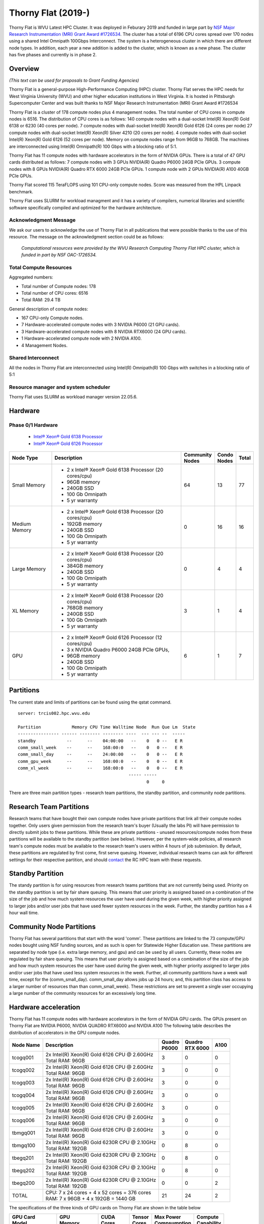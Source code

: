 Thorny Flat (2019-)
===================

Thorny Flat is WVU Latest HPC Cluster.  It was deployed in Feburary 2019 and funded in large part by `NSF Major Research Instrumentation (MRI) Grant Award #1726534 <https://www.nsf.gov/awardsearch/showAward?AWD_ID=1726534&HistoricalAwards=false>`_. The cluster has a total of 6196 CPU cores spread over 170 nodes using a shared Intel Omnipath 100Gbps Interconnect. The system is a heterogeneous cluster in which there are different node types. In addition, each year a new addition is added to the cluster, which is known as a new phase. The cluster has five phases and currently is in phase 2.

.. image:: /_static/ThornyFlat.jpg
    :height: 600px
    :width: 300 px
    :scale: 50 %
    :alt: Thorny Flat
    :align: center

Overview
--------

*(This text can be used for proposals to Grant Funding Agencies)*

Thorny Flat is a general-purpose High-Performance Computing (HPC) cluster.
Thorny Flat serves the HPC needs for West Virginia University (WVU) and other
higher education institutions in West Virginia. It is hosted in Pittsburgh
Supercomputer Center and was built thanks to NSF Major Research Instrumentation
(MRI) Grant Award #1726534

Thorny Flat is a cluster of 178 compute nodes plus 4 management nodes.
The total number of CPU cores in compute nodes is 6516.
The distribution of CPU cores is as follows:
140 compute nodes with a dual-socket Intel(R) Xeon(R) Gold 6138 or 6230 (40 cores per node).
7 compute nodes with dual-socket Intel(R) Xeon(R) Gold 6126 (24 cores per node)
27 compute nodes with dual-socket Intel(R) Xeon(R) Silver 4210 (20 cores per node).
4 compute nodes with dual-socket Intel(R) Xeon(R) Gold 6126 (52 cores per node).
Memory on compute nodes range from 96GB to 768GB.
The machines are interconnected using Intel(R) Omnipath(R) 100 Gbps with a blocking ratio of 5:1.

Thorny Flat has 11 compute nodes with hardware accelerators in the form of NVIDIA GPUs.
There is a total of 47 GPU cards distributed as follows:
7 compute nodes with 3 GPUs NVIDIA(R) Quadro P6000 24GB PCIe GPUs.
3 compute nodes with 8 GPUs NVIDIA(R) Quadro RTX 6000 24GB PCIe GPUs.
1 compute node with 2 GPUs NVIDIA(R) A100 40GB PCIe GPUs.

Thorny Flat scored 115 TeraFLOPS using 101 CPU-only compute nodes.
Score was measured from the HPL Linpack benchmark.

Thorny Flat uses SLURM for workload managment and it has a variety of compilers, 
numerical libraries and scientific software specifically compiled and optimized for the hardware architecture.

Acknowledgment Message
~~~~~~~~~~~~~~~~~~~~~~

We ask our users to acknowledge the use of Thorny Flat in all publications that were possible thanks to the use of this resource. The message on the acknowledgment section could be as follows:

    *Computational resources were provided by the WVU Research Computing Thorny Flat HPC cluster, which is funded in part by NSF OAC-1726534.*

Total Compute Resources
~~~~~~~~~~~~~~~~~~~~~~~

Aggregated numbers:

* Total number of Compute nodes: 178
* Total number of CPU cores: 6516
* Total RAM: 29.4 TB

General description of compute nodes:

* 167 CPU-only Compute nodes.
* 7 Hardware-accelerated compute nodes with 3 NVIDIA P6000 (21 GPU cards).
* 3 Hardware-accelerated compute nodes with 8 NVIDIA RTX6000 (24 GPU cards).
* 1 Hardware-accelerated compute node with 2 NVIDIA A100.
* 4 Management Nodes.

Shared Interconnect
~~~~~~~~~~~~~~~~~~~

All the nodes in Thorny Flat are interconnected using Intel(R) Omnipath(R) 100 Gbps with switches in a blocking ratio of 5:1

Resource manager and system scheduler
~~~~~~~~~~~~~~~~~~~~~~~~~~~~~~~~~~~~~

Thorny Flat uses SLURM as workload manager version 22.05.6. 

Hardware
--------

Phase 0/1 Hardware
~~~~~~~~~~~~~~~~~~

  * `Intel® Xeon® Gold 6138 Processor <https://ark.intel.com/content/www/us/en/ark/products/120476/intel-xeon-gold-6138-processor-27-5m-cache-2-00-ghz.html>`_
  * `Intel® Xeon® Gold 6126 Processor <https://ark.intel.com/content/www/us/en/ark/products/120483/intel-xeon-gold-6126-processor-19-25m-cache-2-60-ghz.html>`_

+---------------+---------------------------------------------------------+-------------+---------+-------+
| Node Type     | Description                                             | | Community | | Condo | Total |
|               |                                                         | | Nodes     | | Nodes |       |
+===============+=========================================================+=============+=========+=======+
| Small Memory  | - 2 x Intel® Xeon® Gold 6138 Processor (20 cores/cpu)   | 64          | 13      | 77    |
|               | - 96GB memory                                           |             |         |       |
|               | - 240GB SSD                                             |             |         |       |
|               | - 100 Gb Omnipath                                       |             |         |       |
|               | - 5 yr warranty                                         |             |         |       |
+---------------+---------------------------------------------------------+-------------+---------+-------+
| Medium Memory | - 2 x Intel® Xeon® Gold 6138 Processor (20 cores/cpu)   | 0           | 16      | 16    |
|               | - 192GB memory                                          |             |         |       |
|               | - 240GB SSD                                             |             |         |       |
|               | - 100 Gb Omnipath                                       |             |         |       |
|               | - 5 yr warranty                                         |             |         |       |
+---------------+---------------------------------------------------------+-------------+---------+-------+
| Large Memory  | - 2 x Intel® Xeon® Gold 6138 Processor (20 cores/cpu)   | 0           | 4       | 4     |
|               | - 384GB memory                                          |             |         |       |
|               | - 240GB SSD                                             |             |         |       |
|               | - 100 Gb Omnipath                                       |             |         |       |
|               | - 5 yr warranty                                         |             |         |       |
+---------------+---------------------------------------------------------+-------------+---------+-------+
| XL Memory     | - 2 x Intel® Xeon® Gold 6138 Processor (20 cores/cpu)   | 3           | 1       | 4     |
|               | - 768GB memory                                          |             |         |       |
|               | - 240GB SSD                                             |             |         |       |
|               | - 100 Gb Omnipath                                       |             |         |       |
|               | - 5 yr warranty                                         |             |         |       |
+---------------+---------------------------------------------------------+-------------+---------+-------+
| GPU           | - 2 x Intel® Xeon® Gold 6126 Processor (12 cores/cpu)   | 6           | 1       | 7     |
|               | - 3 x NVIDIA Quadro P6000 24GB PCIe GPUs,               |             |         |       |
|               | - 96GB memory                                           |             |         |       |
|               | - 240GB SSD                                             |             |         |       |
|               | - 100 Gb Omnipath                                       |             |         |       |
|               | - 5 yr warranty                                         |             |         |       |
+---------------+---------------------------------------------------------+-------------+---------+-------+

Partitions
----------

The current state and limits of partitions can be found using the qstat
command.

::

    server: trcis002.hpc.wvu.edu

    Partition            Memory CPU Time Walltime Node  Run Que Lm  State
    ---------------- ------ -------- -------- ----  --- --- --  -----
    standby            --      --    04:00:00   --    0   0 --   E R
    comm_small_week    --      --    168:00:0   --    0   0 --   E R
    comm_small_day     --      --    24:00:00   --    0   0 --   E R
    comm_gpu_week      --      --    168:00:0   --    0   0 --   E R
    comm_xl_week       --      --    168:00:0   --    0   0 --   E R
                                               ----- -----
                                                      0     0


There are three main partition types - research team partitions, the standby partition, and community node partitions.

Research Team Partitions
------------------------

Research teams that have bought their own compute nodes have private partitions that link all their compute nodes together. Only users given permission from the research team's buyer (Usually the labs PI) will have permission to directly submit jobs to these partitions. While these are private partitions - unused resources/compute nodes from these partitions will be available to the standby partition (see below). However, per the system-wide policies, all research team's compute nodes must be available to the research team's users within 4 hours of job submission.  By default, these partitions are regulated by first come, first serve queuing. However, individual research teams can ask for different settings for their respective partition, and should `contact <Getting Help>`__ the RC HPC team with these requests.

Standby Partition
-----------------

The standy partition is for using resources from research teams partitions that are not currently being used. Priority on the standby partition is set by fair share queuing. This means that user priority is assigned based on a combination of the size of the job and how much system resources the user have used during the given week, with higher priority assigned to larger jobs and/or user jobs that have used fewer system resources in the week. Further, the standby partition has a 4 hour wall time.

Community Node Partitions
-------------------------

Thorny Flat has several partitions that start with the word 'comm'. These partitions are linked to the 73 compute/GPU nodes bought using NSF funding sources, and as such is open for Statewide Higher Education use. 
These partitions are separated by node type (i.e.  extra large memory, and gpu) and can be used by all users. Currently, these nodes are regulated by fair share queuing. This means that user priority is assigned based on a combination of the size of the job and how much system resources the user have used during the given week, with higher priority assigned to larger jobs and/or user jobs that have used less system resources in the week. Further, all community partitions have a week wall time, except for the (comm\_small\_day). comm\_small\_day allows jobs up 24 hours; and, this partition class has access to a larger number of resources than than comm\_small\_week). These restrictions are set to prevent a single user occupying a large number of the community resources for an excessively long time.

Hardware acceleration
---------------------

Thorny Flat has 11 compute nodes with hardware accelerators in the form of NVIDIA GPU cards. 
The GPUs present on Thorny Flat are NVIDIA P6000, NVIDIA QUADRO RTX6000 and NVIDIA A100
The following table describes the distribution of accelerators in the GPU compute nodes.

+---------------+--------------------------------------------------+-----------+-------------+-------+
| Node Name     | Description                                      | | Quadro  | | Quadro    | A100  |
|               |                                                  | | P6000   | | RTX 6000  |       |
+===============+==================================================+===========+=============+=======+
| tcogq001      | | 2x Intel(R) Xeon(R) Gold 6126 CPU @ 2.60GHz    | 3         | 0           | 0     |
|               | | Total RAM: 96GB                                |           |             |       |
+---------------+--------------------------------------------------+-----------+-------------+-------+
| tcogq002      | | 2x Intel(R) Xeon(R) Gold 6126 CPU @ 2.60GHz    | 3         | 0           | 0     |
|               | | Total RAM: 96GB                                |           |             |       |
+---------------+--------------------------------------------------+-----------+-------------+-------+
| tcogq003      | | 2x Intel(R) Xeon(R) Gold 6126 CPU @ 2.60GHz    | 3         | 0           | 0     |
|               | | Total RAM: 96GB                                |           |             |       |
+---------------+--------------------------------------------------+-----------+-------------+-------+
| tcogq004      | | 2x Intel(R) Xeon(R) Gold 6126 CPU @ 2.60GHz    | 3         | 0           | 0     |
|               | | Total RAM: 96GB                                |           |             |       |
+---------------+--------------------------------------------------+-----------+-------------+-------+
| tcogq005      | | 2x Intel(R) Xeon(R) Gold 6126 CPU @ 2.60GHz    | 3         | 0           | 0     |
|               | | Total RAM: 96GB                                |           |             |       |
+---------------+--------------------------------------------------+-----------+-------------+-------+
| tcogq006      | | 2x Intel(R) Xeon(R) Gold 6126 CPU @ 2.60GHz    | 3         | 0           | 0     |
|               | | Total RAM: 96GB                                |           |             |       |
+---------------+--------------------------------------------------+-----------+-------------+-------+
| tbmgq001      | | 2x Intel(R) Xeon(R) Gold 6126 CPU @ 2.60GHz    | 3         | 0           | 0     |
|               | | Total RAM: 96GB                                |           |             |       |
+---------------+--------------------------------------------------+-----------+-------------+-------+
| tbmgq100      | | 2x Intel(R) Xeon(R) Gold 6230R CPU @ 2.10GHz   | 0         | 8           | 0     |
|               | | Total RAM: 192GB                               |           |             |       |
+---------------+--------------------------------------------------+-----------+-------------+-------+
| tbegq201      | | 2x Intel(R) Xeon(R) Gold 6230R CPU @ 2.10GHz   | 0         | 8           | 0     |
|               | | Total RAM: 192GB                               |           |             |       |
+---------------+--------------------------------------------------+-----------+-------------+-------+
| tbegq202      | | 2x Intel(R) Xeon(R) Gold 6230R CPU @ 2.10GHz   | 0         | 8           | 0     |
|               | | Total RAM: 192GB                               |           |             |       |
+---------------+--------------------------------------------------+-----------+-------------+-------+
| tbegq200      | | 2x Intel(R) Xeon(R) Gold 6230R CPU @ 2.10GHz   | 0         | 0           | 2     |
|               | | Total RAM: 192GB                               |           |             |       |
+---------------+--------------------------------------------------+-----------+-------------+-------+
| TOTAL         | | CPU: 7 x 24 cores + 4 x 52 cores = 376 cores   | 21        | 24          | 2     |
|               | | RAM: 7 x 96GB + 4 x 192GB = 1440 GB            |           |             |       |
+---------------+--------------------------------------------------+-----------+-------------+-------+

The specifications of the three kinds of GPU cards on Thorny Flat are shown in the table below

+-----------------+----------------+--------------+----------+----------------+---------------+
| | GPU Card      | | GPU          | | CUDA       | | Tensor | | Max Power    | | Compute     |
| | Model         | | Memory       | | Cores      | | Cores  | | Compsumption | | Capability  |
+=================+================+==============+==========+================+===============+
| Quadro P6000    | 24 GB GDDR5X   | 3840         |          | 250 W          | 6.1           |
+-----------------+----------------+--------------+----------+----------------+---------------+
| Quadro RTX 6000 | 24 GB GDDR6    | 4608         | 576      | 250 W          | 7.5           |
+-----------------+----------------+--------------+----------+----------------+---------------+
| A100-PCIE-40GB  | 40 GB HBM2     | | 6912 FP32  | 432      | 250 W          | 8.0           |
|                 |                | | 3456 FP64  |          |                |               |
+-----------------+----------------+--------------+----------+----------------+---------------+

Full specifications for the GPU cards can be found for `Quadro P6000`_ , `Quadro RTX 6000`_ and `NVIDIA A100`_ 

The GPUs in Thorny Flat have different compute capabilities.
The compute capability of a device is represented by a version number, also sometimes called its “SM version”. 
This version number identifies the features supported by the GPU hardware and is used by applications at runtime to determine which hardware features and/or instructions are available on the present GPU.

The compute capability comprises a major revision number X and a minor revision number Y and is denoted by X.Y.

Devices with the same major revision number are of the same core architecture. 
The major revision number is 8 for devices based on the NVIDIA Ampere GPU architecture (like A100), 7 for devices based on the Volta architecture (like the Quadro RTX 6000), and 6 for devices based on the Pascal architecture (like the Quadro P6000). 

You can see `Compute Capabilities`_ for other GPU cards.


.. _Quadro P6000: https://images.nvidia.com/content/pdf/quadro/data-sheets/192152-NV-DS-Quadro-P6000-US-12Sept-NV-FNL-WEB.pdf
.. _Quadro RTX 6000:  https://www.nvidia.com/content/dam/en-zz/Solutions/design-visualization/quadro-product-literature/quadro-rtx-6000-us-nvidia-704093-r4-web.pdf
.. _NVIDIA A100: https://images.nvidia.com/aem-dam/en-zz/Solutions/data-center/nvidia-ampere-architecture-whitepaper.pdf
.. _Compute Capabilities: https://developer.nvidia.com/cuda-gpus

